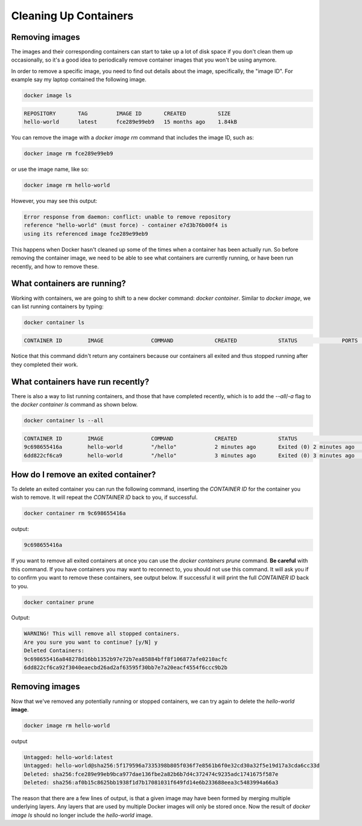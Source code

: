 Cleaning Up Containers
======================

Removing images
_______________

The images and their corresponding containers can start to take up a
lot of disk space if you don't clean them up occasionally, so it's a
good idea to periodically remove container images that you won't be
using anymore.

In order to remove a specific image, you need to find out details
about the image, specifically, the "image ID". For example say my
laptop contained the following image.

.. code-block:: bash

   docker image ls

.. code-block:: bash

   REPOSITORY       TAG         IMAGE ID       CREATED          SIZE
   hello-world      latest      fce289e99eb9   15 months ago    1.84kB


You can remove the image with a `docker image rm` command that
includes the image ID, such as:

.. code-block:: bash

   docker image rm fce289e99eb9

or use the image name, like so:

.. code-block:: bash

   docker image rm hello-world

However, you may see this output:

.. code-block:: bash

   Error response from daemon: conflict: unable to remove repository
   reference "hello-world" (must force) - container e7d3b76b00f4 is
   using its referenced image fce289e99eb9

This happens when Docker hasn't cleaned up some of the times when a
container has been actually run. So before removing the container
image, we need to be able to see what containers are currently
running, or have been run recently, and how to remove these.

What containers are running?
____________________________

Working with containers, we are going to shift to a new docker
command: `docker container`.  Similar to `docker image`, we can list
running containers by typing:

.. code-block:: bash

   docker container ls

.. code-block:: bash

   CONTAINER ID        IMAGE               COMMAND             CREATED             STATUS              PORTS               NAMES

Notice that this command didn't return any containers because our
containers all exited and thus stopped running after they completed
their work.

.. callout:: `docker ps`

   The command `docker ps` serves the same purpose as `docker container
   ls`, and comes from the Unix shell command `ps` which describes
   running processes.

What containers have run recently?
__________________________________

There is also a way to list running containers, and those that have
completed recently, which is to add the `--all`/`-a` flag to the
`docker container ls` command as shown below.

.. code-block:: bash

   docker container ls --all

.. code-block:: bash

   CONTAINER ID        IMAGE               COMMAND             CREATED             STATUS                     PORTS               NAMES
   9c698655416a        hello-world         "/hello"            2 minutes ago       Exited (0) 2 minutes ago                       zen_dubinsky
   6dd822cf6ca9        hello-world         "/hello"            3 minutes ago       Exited (0) 3 minutes ago                       eager_engelbart


.. callout:: Keeping it clean

   You might be surprised at the number of containers Docker is still
   keeping track of.  One way to prevent this from happening is to add
   the `--rm` flag to `docker run`. This will completely wipe out the
   record of the run container when it exits. If you need a reference
   to the running container for any reason, **don't** use this flag.

How do I remove an exited container?
____________________________________

To delete an exited container you can run the following command,
inserting the `CONTAINER ID` for the container you wish to remove.  It
will repeat the `CONTAINER ID` back to you, if successful.

.. code-block:: bash

   docker container rm 9c698655416a

output:

.. code-block:: bash

   9c698655416a

If you want to remove all exited containers at once you can use the
`docker containers prune` command.  **Be careful** with this command.
If you have containers you may want to reconnect to, you should not
use this command.  It will ask you if to confirm you want to remove
these containers, see output below.  If successful it will print the
full `CONTAINER ID` back to you.

.. code-block:: bash

   docker container prune

Output:

.. code-block:: bash

   WARNING! This will remove all stopped containers.
   Are you sure you want to continue? [y/N] y
   Deleted Containers:
   9c698655416a848278d16bb1352b97e72b7ea85884bff8f106877afe0210acfc
   6dd822cf6ca92f3040eaecbd26ad2af63595f30bb7e7a20eacf4554f6ccc9b2b


Removing images
_______________

Now that we've removed any potentially running or stopped containers,
we can try again to delete the `hello-world` **image**.

.. code-block:: bash

   docker image rm hello-world

output

.. code-block:: bash

   Untagged: hello-world:latest
   Untagged: hello-world@sha256:5f179596a7335398b805f036f7e8561b6f0e32cd30a32f5e19d17a3cda6cc33d
   Deleted: sha256:fce289e99eb9bca977dae136fbe2a82b6b7d4c372474c9235adc1741675f587e
   Deleted: sha256:af0b15c8625bb1938f1d7b17081031f649fd14e6b233688eea3c5483994a66a3

The reason that there are a few lines of output, is that a given image
may have been formed by merging multiple underlying layers.  Any
layers that are used by multiple Docker images will only be stored
once.  Now the result of `docker image ls` should no longer include
the `hello-world` image.
